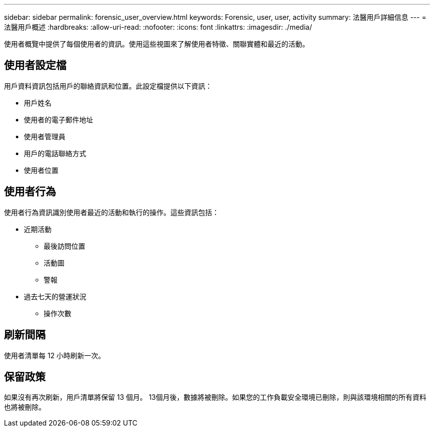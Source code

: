 ---
sidebar: sidebar 
permalink: forensic_user_overview.html 
keywords: Forensic, user, user, activity 
summary: 法醫用戶詳細信息 
---
= 法醫用戶概述
:hardbreaks:
:allow-uri-read: 
:nofooter: 
:icons: font
:linkattrs: 
:imagesdir: ./media/


[role="lead"]
使用者概覽中提供了每個使用者的資訊。使用這些視圖來了解使用者特徵、關聯實體和最近的活動。



== 使用者設定檔

用戶資料資訊包括用戶的聯絡資訊和位置。此設定檔提供以下資訊：

* 用戶姓名
* 使用者的電子郵件地址
* 使用者管理員
* 用戶的電話聯絡方式
* 使用者位置




== 使用者行為

使用者行為資訊識別使用者最近的活動和執行的操作。這些資訊包括：

* 近期活動
+
** 最後訪問位置
** 活動圖
** 警報




* 過去七天的營運狀況
+
** 操作次數






== 刷新間隔

使用者清單每 12 小時刷新一次。



== 保留政策

如果沒有再次刷新，用戶清單將保留 13 個月。 13個月後，數據將被刪除。如果您的工作負載安全環境已刪除，則與該環境相關的所有資料也將被刪除。
